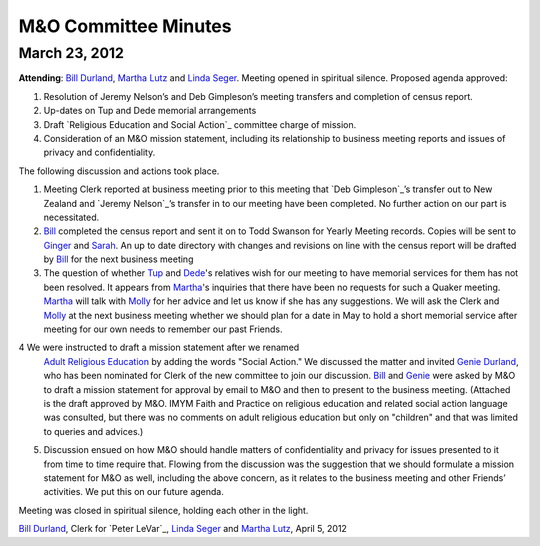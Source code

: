 =====================
M&O Committee Minutes
=====================

March 23, 2012
--------------
 
**Attending**: `Bill Durland`_, `Martha Lutz`_ and `Linda Seger`_.
Meeting opened in spiritual silence.
Proposed agenda approved:
 

1. Resolution of Jeremy Nelson’s and Deb Gimpleson’s meeting transfers 
   and completion of census report.

2. Up-dates on Tup and Dede memorial arrangements
   
3. Draft `Religious Education and Social Action`_ committee charge of mission.
    
4. Consideration of an M&O mission statement, including its relationship 
   to business meeting reports and issues of privacy and confidentiality.


The following discussion and actions took place.
 

1. Meeting Clerk reported at business meeting prior to this meeting that 
   `Deb Gimpleson`_’s transfer out to New Zealand and `Jeremy Nelson`_’s 
   transfer in to our meeting have been completed. No further action on 
   our part is necessitated.

2. `Bill`_ completed the census report and sent it on to Todd Swanson 
   for Yearly Meeting records. Copies will be sent to `Ginger`_ and `Sarah`_. 
   An up to date directory with changes and revisions on line with the 
   census report will be drafted by `Bill`_ for the next business meeting

3. The question of whether `Tup`_ and `Dede`_'s relatives wish for our 
   meeting to have memorial services for them has not been resolved. It 
   appears from `Martha`_'s inquiries that there have been no requests for 
   such a Quaker meeting. `Martha`_ will talk with `Molly`_ for her advice 
   and let us know if she has any suggestions. We will ask the Clerk and 
   `Molly`_ at the next business meeting whether we should plan for a date 
   in May to hold a short memorial service after meeting for our own needs 
   to remember our past Friends.

4  We were instructed to draft a mission statement after we renamed 
   `Adult Religious Education`_ by adding the words "Social Action."  We 
   discussed the matter and invited `Genie Durland`_, who has been 
   nominated for Clerk of the new committee to join our discussion. `Bill`_
   and `Genie`_ were asked by M&O to draft a mission statement for approval 
   by email to M&O and then to present to the business meeting. (Attached 
   is the draft approved by M&O. IMYM Faith and Practice on religious 
   education and related social action language was consulted, but there 
   was no comments on adult religious education but only on "children" and 
   that was limited to queries and advices.)

5. Discussion ensued on how M&O should handle matters of confidentiality 
   and privacy for issues presented to it from time to time require that. 
   Flowing from the discussion was the suggestion that we should formulate 
   a mission statement for M&O as well, including the above concern, as it 
   relates to the business meeting and other Friends’ activities. We put 
   this on our future agenda.


Meeting was closed in spiritual silence, holding each other in the light.
 
`Bill Durland`_, Clerk for `Peter LeVar`_, `Linda Seger`_ and 
`Martha Lutz`_,
April 5, 2012

.. _`Sarah`: /Friends/SarahCallbeck/
.. _`Bill`: /Friends/BillDurland
.. _`Bill Durland`: /Friends/BillDurland
.. _`Ginger`: /Friends/GingerMorgan/
.. _`Genie`: /Friends/GenieDurland
.. _`Genie Durland`: /Friends/GenieDurland
.. _`Dede`: Friends/DeirdreLaRouche-Donnellan
.. _`Martha`: /Friends/MarthaLutz
.. _`Martha Lutz`: /Friends/MarthaLutz
.. _`Linda Seger`: /Friends/LindaSeger
.. _`Tup`: Friends/TupsRoberts
.. _`Molly`: /Friends/MollyWingate/
.. _`Adult Religious Education`: /committees/REA
.. _`Adult Religious Education and Social Action`: /committees/REA
